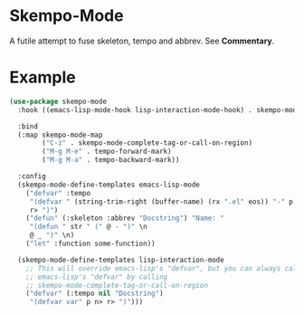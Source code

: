 * Skempo-Mode
  A futile attempt to fuse skeleton, tempo and abbrev.  See *Commentary*.
* Example
  #+begin_src emacs-lisp
    (use-package skempo-mode
      :hook ((emacs-lisp-mode-hook lisp-interaction-mode-hook) . skempo-mode)

      :bind
      (:map skempo-mode-map
            ("C-z" . skempo-mode-complete-tag-or-call-on-region)
            ("M-g M-e" . tempo-forward-mark)
            ("M-g M-a" . tempo-backward-mark))

      :config
      (skempo-mode-define-templates emacs-lisp-mode
        ("defvar" :tempo
         "(defvar " (string-trim-right (buffer-name) (rx ".el" eos)) "-" p n>
         r> ")")
        ("defun" (:skeleton :abbrev "Docstring") "Name: "
         "(defun " str " (" @ - ")" \n
         @ _ ")" \n)
        ("let" :function some-function))

      (skempo-mode-define-templates lisp-interaction-mode
        ;; This will override emacs-lisp's "defvar", but you can always call
        ;; emacs-lisp's "defvar" by calling
        ;; skempo-mode-complete-tag-or-call-on-region
        ("defvar" (:tempo nil "Docstring")
         "(defvar var" p n> r> ")")))
  #+end_src
